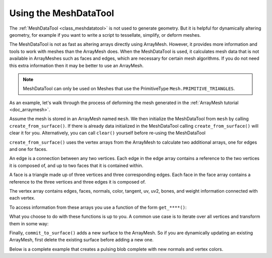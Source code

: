 .. _doc_meshdatatool:

Using the MeshDataTool
======================

The :ref:`MeshDataTool <class_meshdatatool>` is not used to generate geometry. But it is helpful for dynamically altering geometry, for example
if you want to write a script to tessellate, simplify, or deform meshes.

The MeshDataTool is not as fast as altering arrays directly using ArrayMesh. However, it provides more information
and tools to work with meshes than the ArrayMesh does. When the MeshDataTool
is used, it calculates mesh data that is not available in ArrayMeshes such as faces and edges, which are necessary
for certain mesh algorithms. If you do not need this extra information then it may be better to use an ArrayMesh.

.. note:: MeshDataTool can only be used on Meshes that use the PrimitiveType ``Mesh.PRIMITIVE_TRIANGLES``.

As an example, let's walk through the process of deforming the mesh generated in the :ref:`ArrayMesh tutorial <doc_arraymesh>`.

Assume the mesh is stored in an ArrayMesh named ``mesh``. We then initialize the MeshDataTool from
``mesh`` by calling ``create_from_surface()``. If there is already data initialized in the MeshDataTool
calling ``create_from_surface()`` will clear it for you. Alternatively, you can call ``clear()`` yourself
before re-using the MeshDataTool

.. tabs::
 .. code-tab:: gdscript GDScript

    var mdt = MeshDataTool.new()
    mdt.create_from_surface(mesh)

``create_from_surface()`` uses the vertex arrays from the ArrayMesh to calculate two additional arrays,
one for edges and one for faces.

An edge is a connection between any two vertices. Each edge in the edge array contains a reference to
the two vertices it is composed of, and up to two faces that it is contained within.

A face is a triangle made up of three vertices and three corresponding edges. Each face in the face array contains
a reference to the three vertices and three edges it is composed of.

The vertex array contains edges, faces, normals, color, tangent, uv, uv2, bones, and weight information connected
with each vertex.

To access information from these arrays you use a function of the form ``get_****()``:

.. tabs::
 .. code-tab:: gdscript GDScript

    mdt.get_vertex_count() # Returns number of vertices in vertex array.
    mdt.get_vertex_faces(0) # Returns array of faces that contain vertex[0].
    mdt.get_face_normal(1) # Calculates and returns face normal.
    mdt.get_edge_vertex(10, 1) # Returns the second vertex comprising the edge at index 10.

What you choose to do with these functions is up to you. A common use case is to iterate over all vertices
and transform them in some way:

.. tabs::
 .. code-tab:: gdscript GDScript

    for i in range(get_vertex_count):
        var vert = mdt.get_vertex(i)
        vert *= 2.0 # Scales the vertex by doubling size.
        mdt.set_vertex(i, vert)

Finally, ``commit_to_surface()`` adds a new surface to the ArrayMesh. So if you are dynamically
updating an existing ArrayMesh, first delete the existing surface before adding a new one.

.. tabs::
 .. code-tab:: gdscript GDScript

    mesh.surface_remove(0) # Deletes the first surface of the mesh.
    mdt.commit_to_surface(mesh)

Below is a complete example that creates a pulsing blob complete with new normals and vertex colors.

.. tabs::
 .. code-tab:: gdscript GDScript

    extends MeshInstance

    var sn = OpenSimplexNoise.new()
    var mdt = MeshDataTool.new()

    func _ready():
        sn.period = 0.7

        mdt.create_from_surface(mesh, 0)

        for i in range(mdt.get_vertex_count()):
            var vertex = mdt.get_vertex(i).normalized()
            # Push out vertex by noise.
            vertex = vertex * (sn.get_noise_3dv(vertex) * 0.5 + 0.75)
            mdt.set_vertex(i, vertex)

        # Calculate vertex normals, face-by-face.
        for i in range(mdt.get_face_count()):
            # Get the index in the vertex array.
            var a = mdt.get_face_vertex(i, 0)
            var b = mdt.get_face_vertex(i, 1)
            var c = mdt.get_face_vertex(i, 2)
            # Get vertex position using vertex index.
            var ap = mdt.get_vertex(a)
            var bp = mdt.get_vertex(b)
            var cp = mdt.get_vertex(c)
            # Calculate face normal.
            var n = (bp - cp).cross(ap - bp).normalized()
            # Add face normal to current vertex normal.
            # This will not result in perfect normals, but it will be close.
            mdt.set_vertex_normal(a, n + mdt.get_vertex_normal(a))
            mdt.set_vertex_normal(b, n + mdt.get_vertex_normal(b))
            mdt.set_vertex_normal(c, n + mdt.get_vertex_normal(c))

        # Run through vertices one last time to normalize normals and
        # set color to normal.
        for i in range(mdt.get_vertex_count()):
            var v = mdt.get_vertex_normal(i).normalized()
            mdt.set_vertex_normal(i, v)
            mdt.set_vertex_color(i, Color(v.x, v.y, v.z))

        mesh.surface_remove(0)
        mdt.commit_to_surface(mesh)
